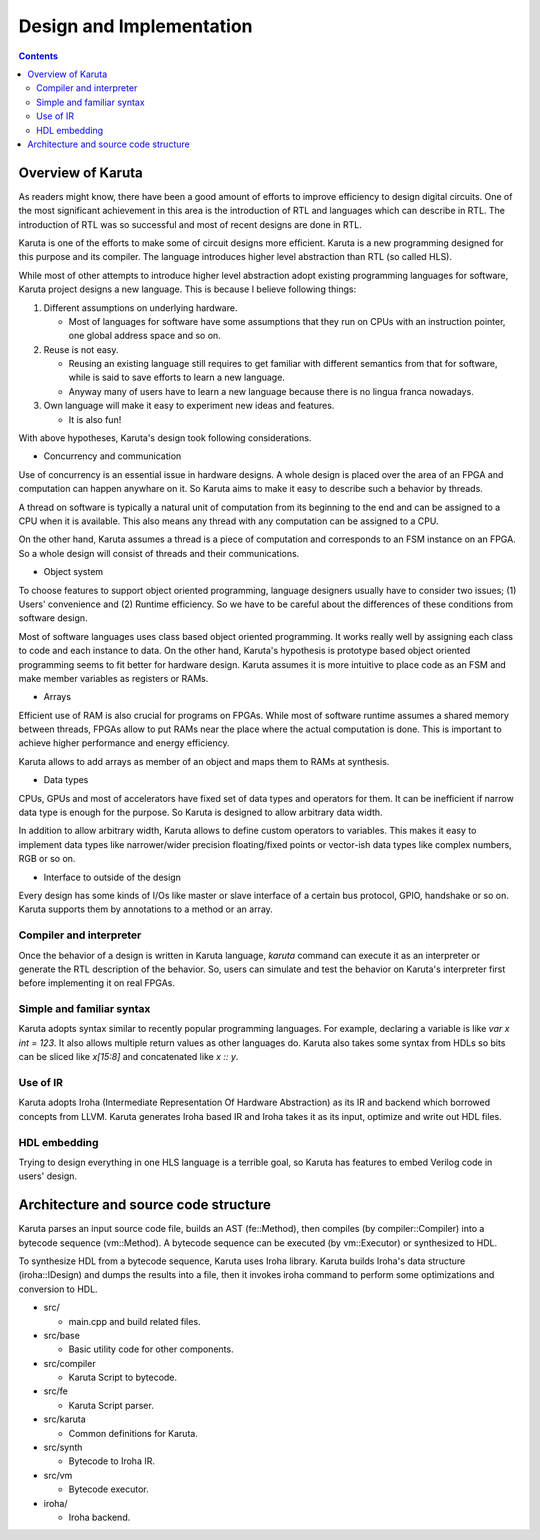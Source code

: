 Design and Implementation
=========================

.. contents::

==================
Overview of Karuta
==================

As readers might know, there have been a good amount of efforts to improve efficiency to design digital circuits. One of the most significant achievement in this area is the introduction of RTL and languages which can describe in RTL. The introduction of RTL was so successful and most of recent designs are done in RTL.

Karuta is one of the efforts to make some of circuit designs more efficient. Karuta is a new programming designed for this purpose and its compiler. The language introduces higher level abstraction than RTL (so called HLS).

While most of other attempts to introduce higher level abstraction adopt existing programming languages for software, Karuta project designs a new language. This is because I believe following things:

1. Different assumptions on underlying hardware.

   * Most of languages for software have some assumptions that they run on CPUs with an instruction pointer, one global address space and so on.
2. Reuse is not easy.

   * Reusing an existing language still requires to get familiar with different semantics from that for software, while is said to save efforts to learn a new language.
   * Anyway many of users have to learn a new language because there is no lingua franca nowadays.
3. Own language will make it easy to experiment new ideas and features.

   * It is also fun!

With above hypotheses, Karuta's design took following considerations.

* Concurrency and communication

Use of concurrency is an essential issue in hardware designs. A whole design is placed over the area of an FPGA and computation can happen anywhare on it. So Karuta aims to make it easy to describe such a behavior by threads.

A thread on software is typically a natural unit of computation from its beginning to the end and can be assigned to a CPU when it is available. This also means any thread with any computation can be assigned to a CPU.

On the other hand, Karuta assumes a thread is a piece of computation and corresponds to an FSM instance on an FPGA. So a whole design will consist of threads and their communications.


* Object system

To choose features to support object oriented programming, language designers usually have to consider two issues; (1) Users' convenience and (2) Runtime efficiency. So we have to be careful about the differences of these conditions from software design.

Most of software languages uses class based object oriented programming. It works really well by assigning each class to code and each instance to data. On the other hand, Karuta's hypothesis is prototype based object oriented programming seems to fit better for hardware design.
Karuta assumes it is more intuitive to place code as an FSM and make member variables as registers or RAMs.


* Arrays

Efficient use of RAM is also crucial for programs on FPGAs. While most of software runtime assumes a shared memory between threads, FPGAs allow to put RAMs near the place where the actual computation is done. This is important to achieve higher performance and energy efficiency.

Karuta allows to add arrays as member of an object and maps them to RAMs at synthesis.


* Data types

CPUs, GPUs and most of accelerators have fixed set of data types and operators for them. It can be inefficient if narrow data type is enough for the purpose.
So Karuta is designed to allow arbitrary data width.

In addition to allow arbitrary width, Karuta allows to define custom operators to variables. This makes it easy to implement data types like narrower/wider precision floating/fixed points or vector-ish data types like complex numbers, RGB or so on.

* Interface to outside of the design

Every design has some kinds of I/Os like master or slave interface of a certain bus protocol, GPIO, handshake or so on. Karuta supports them by annotations to a method or an array.

------------------------
Compiler and interpreter
------------------------

Once the behavior of a design is written in Karuta language, `karuta` command can execute it as an interpreter or generate the RTL description of the behavior.
So, users can simulate and test the behavior on Karuta's interpreter first before implementing it on real FPGAs.

--------------------------
Simple and familiar syntax
--------------------------

Karuta adopts syntax similar to recently popular programming languages. For example, declaring a variable is like `var x int = 123`. It also allows multiple return values as other languages do.
Karuta also takes some syntax from HDLs so bits can be sliced like `x[15:8]` and concatenated like `x :: y`.

---------
Use of IR
---------

Karuta adopts Iroha (Intermediate Representation Of Hardware Abstraction) as its IR and backend which borrowed concepts from LLVM. Karuta generates Iroha based IR and Iroha takes it as its input, optimize and write out HDL files.

-------------
HDL embedding
-------------

Trying to design everything in one HLS language is a terrible goal, so Karuta has features to embed Verilog code in users' design.

======================================
Architecture and source code structure
======================================

Karuta parses an input source code file, builds an AST (fe::Method), then compiles (by compiler::Compiler) into a bytecode sequence (vm::Method). A bytecode sequence can be executed (by vm::Executor) or synthesized to HDL.

To synthesize HDL from a bytecode sequence, Karuta uses Iroha library. Karuta builds Iroha's data structure (iroha::IDesign) and dumps the results into a file, then it invokes iroha command to perform some optimizations and conversion to HDL.


* src/

  * main.cpp and build related files.
* src/base

  * Basic utility code for other components.
* src/compiler

  * Karuta Script to bytecode.
* src/fe

  * Karuta Script parser.

* src/karuta

  * Common definitions for Karuta.
* src/synth

  * Bytecode to Iroha IR.
* src/vm

  * Bytecode executor.
* iroha/

  * Iroha backend.
